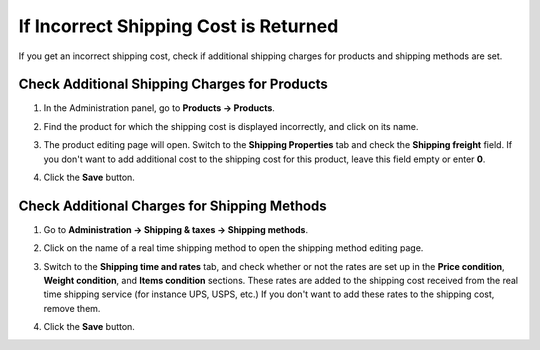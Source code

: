 **************************************
If Incorrect Shipping Cost is Returned
**************************************

If you get an incorrect shipping cost, check if additional shipping charges for products and shipping methods are set.

==============================================
Check Additional Shipping Charges for Products
==============================================

#. In the Administration panel, go to **Products → Products**.

#. Find the product for which the shipping cost is displayed incorrectly, and click on its name.

#. The product editing page will open. Switch to the **Shipping Properties** tab and check the **Shipping freight** field. If you don't want to add additional cost to the shipping cost for this product, leave this field empty or enter **0**.

#. Click the **Save** button.

   .. image:: img/freight_01.png
       :align: center
       :alt: CS-Cart and Multi-Vendor allow you to specify additional shipping cost for a product.

=============================================
Check Additional Charges for Shipping Methods
=============================================

#. Go to **Administration → Shipping & taxes → Shipping methods**.

#. Click on the name of a real time shipping method to open the shipping method editing page.

#. Switch to the **Shipping time and rates** tab, and check whether or not the rates are set up in the **Price condition**, **Weight condition**, and **Items condition** sections. These rates are added to the shipping cost received from the real time shipping service (for instance UPS, USPS, etc.) If you don't want to add these rates to the shipping cost, remove them. 

#. Click the **Save** button.

   .. image:: img/freight_02.png
       :align: center
       :alt: CS-Cart and Multi-Vendor allow you to specify additional charges for real time shipping methods.
